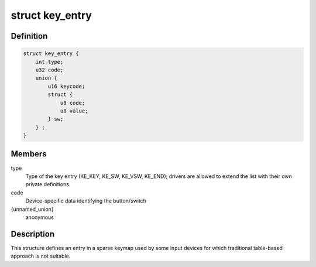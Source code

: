 .. -*- coding: utf-8; mode: rst -*-
.. src-file: include/linux/input/sparse-keymap.h

.. _`key_entry`:

struct key_entry
================

.. c:type:: struct key_entry

    keymap entry for use in sparse keymap

.. _`key_entry.definition`:

Definition
----------

.. code-block:: c

    struct key_entry {
        int type;
        u32 code;
        union {
            u16 keycode;
            struct {
                u8 code;
                u8 value;
            } sw;
        } ;
    }

.. _`key_entry.members`:

Members
-------

type
    Type of the key entry (KE_KEY, KE_SW, KE_VSW, KE_END);
    drivers are allowed to extend the list with their own
    private definitions.

code
    Device-specific data identifying the button/switch

{unnamed_union}
    anonymous

.. _`key_entry.description`:

Description
-----------

This structure defines an entry in a sparse keymap used by some
input devices for which traditional table-based approach is not
suitable.

.. This file was automatic generated / don't edit.

